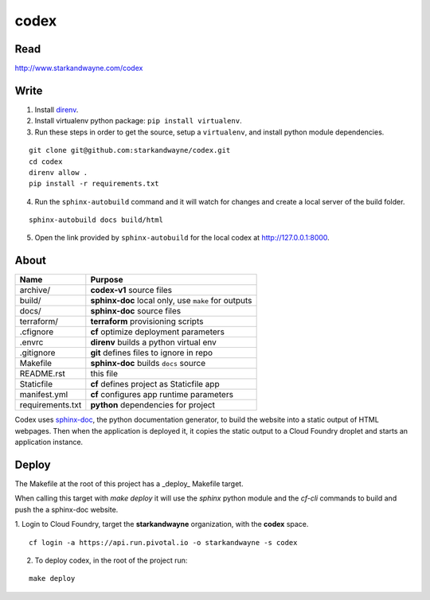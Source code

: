 codex
=====

Read
----

http://www.starkandwayne.com/codex

Write
-----

1. Install direnv_.

2. Install virtualenv python package: ``pip install virtualenv``.

3. Run these steps in order to get the source, setup a ``virtualenv``, and install python module dependencies.

::

	git clone git@github.com:starkandwayne/codex.git
	cd codex
	direnv allow .
	pip install -r requirements.txt

4. Run the ``sphinx-autobuild`` command and it will watch for changes and create a local server of the build folder.

::

	sphinx-autobuild docs build/html

5. Open the link provided by ``sphinx-autobuild`` for the local codex at http://127.0.0.1:8000.

.. _direnv: https://direnv.net

.. image:: docs/images/codex-local-setup.gif

About
-----

+------------------+-----------------------------------------------------+
| Name             | Purpose                                             |
+==================+=====================================================+
| archive/         | **codex-v1** source files                           |
+------------------+-----------------------------------------------------+
| build/           | **sphinx-doc** local only, use ``make`` for outputs |
+------------------+-----------------------------------------------------+
| docs/            | **sphinx-doc** source files                         |
+------------------+-----------------------------------------------------+
| terraform/       | **terraform** provisioning scripts                  |
+------------------+-----------------------------------------------------+
| .cfignore        | **cf** optimize deployment parameters               |
+------------------+-----------------------------------------------------+
| .envrc           | **direnv** builds a python virtual env              |
+------------------+-----------------------------------------------------+
| .gitignore       | **git** defines files to ignore in repo             |
+------------------+-----------------------------------------------------+
| Makefile         | **sphinx-doc** builds ``docs`` source               |
+------------------+-----------------------------------------------------+
| README.rst       | this file                                           |
+------------------+-----------------------------------------------------+
| Staticfile       | **cf** defines project as Staticfile app            |
+------------------+-----------------------------------------------------+
| manifest.yml     | **cf** configures app runtime parameters            |
+------------------+-----------------------------------------------------+
| requirements.txt | **python** dependencies for project                 |
+------------------+-----------------------------------------------------+

Codex uses sphinx-doc_, the python documentation generator, to build the
website into a static output of HTML webpages.  Then when the application is
deployed it, it copies the static output to a Cloud Foundry droplet and starts
an application instance.

.. _sphinx-doc: http://www.sphinx-doc.org/en/stable/index.html

Deploy
------

The Makefile at the root of this project has a _deploy_ Makefile target.

When calling this target with `make deploy` it will use the `sphinx` python
module and the `cf-cli` commands to build and push the a sphinx-doc website.

1. Login to Cloud Foundry, target the **starkandwayne** organization, with
the **codex** space.

::

	cf login -a https://api.run.pivotal.io -o starkandwayne -s codex

2. To deploy codex, in the root of the project run:

::

	make deploy
